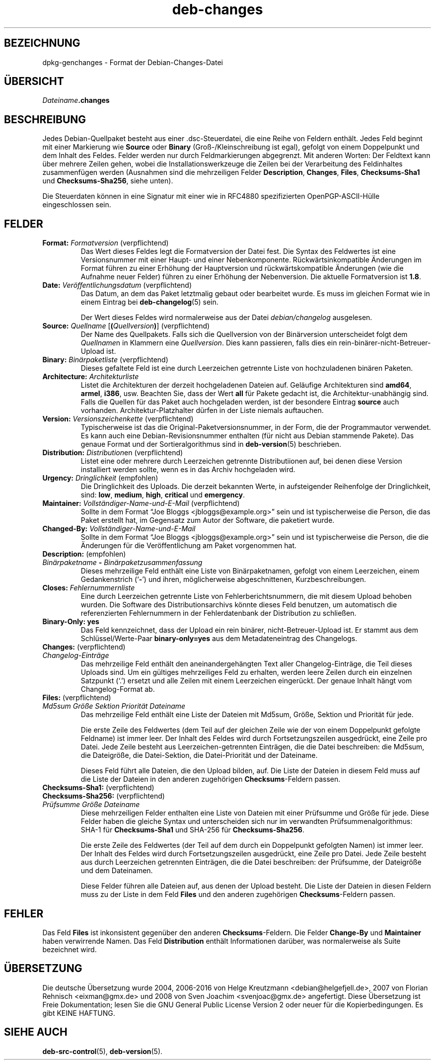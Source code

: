 .\" dpkg manual page - deb-changes(5)
.\"
.\" Copyright © 1995-1996 Ian Jackson <ijackson@chiark.greenend.org.uk>
.\" Copyright © 2010 Russ Allbery <rra@debian.org>
.\" Copyright © 2015 Guillem Jover <guillem@debian.org>
.\"
.\" This is free software; you can redistribute it and/or modify
.\" it under the terms of the GNU General Public License as published by
.\" the Free Software Foundation; either version 2 of the License, or
.\" (at your option) any later version.
.\"
.\" This is distributed in the hope that it will be useful,
.\" but WITHOUT ANY WARRANTY; without even the implied warranty of
.\" MERCHANTABILITY or FITNESS FOR A PARTICULAR PURPOSE.  See the
.\" GNU General Public License for more details.
.\"
.\" You should have received a copy of the GNU General Public License
.\" along with this program.  If not, see <https://www.gnu.org/licenses/>.
.
.\"*******************************************************************
.\"
.\" This file was generated with po4a. Translate the source file.
.\"
.\"*******************************************************************
.TH deb\-changes 5 2015\-06\-01 Debian\-Projekt Debian
.SH BEZEICHNUNG
dpkg\-genchanges \- Format der Debian\-Changes\-Datei
.
.SH ÜBERSICHT
\fIDateiname\fP\fB.changes\fP
.
.SH BESCHREIBUNG
Jedes Debian\-Quellpaket besteht aus einer .dsc\-Steuerdatei, die eine Reihe
von Feldern enthält. Jedes Feld beginnt mit einer Markierung wie \fBSource\fP
oder \fBBinary\fP (Groß\-/Kleinschreibung ist egal), gefolgt von einem
Doppelpunkt und dem Inhalt des Feldes. Felder werden nur durch
Feldmarkierungen abgegrenzt. Mit anderen Worten: Der Feldtext kann über
mehrere Zeilen gehen, wobei die Installationswerkzeuge die Zeilen bei der
Verarbeitung des Feldinhaltes zusammenfügen werden (Ausnahmen sind die
mehrzeiligen Felder \fBDescription\fP, \fBChanges\fP, \fBFiles\fP, \fBChecksums\-Sha1\fP
und \fBChecksums\-Sha256\fP, siehe unten).
.PP
Die Steuerdaten können in eine Signatur mit einer wie in RFC4880
spezifizierten OpenPGP\-ASCII\-Hülle eingeschlossen sein.
.
.SH FELDER
.TP 
\fBFormat:\fP \fIFormatversion\fP (verpflichtend)
Das Wert dieses Feldes legt die Formatversion der Datei fest. Die Syntax des
Feldwertes ist eine Versionsnummer mit einer Haupt\- und einer
Nebenkomponente. Rückwärtsinkompatible Änderungen im Format führen zu einer
Erhöhung der Hauptversion und rückwärtskompatible Änderungen (wie die
Aufnahme neuer Felder) führen zu einer Erhöhung der Nebenversion. Die
aktuelle Formatversion ist \fB1.8\fP.
.TP 
\fBDate:\fP \fIVeröffentlichungsdatum\fP (verpflichtend)
Das Datum, an dem das Paket letztmalig gebaut oder bearbeitet wurde. Es muss
im gleichen Format wie in einem Eintrag bei \fBdeb\-changelog\fP(5) sein.

Der Wert dieses Feldes wird normalerweise aus der Datei \fIdebian/changelog\fP
ausgelesen.
.TP 
\fBSource:\fP \fIQuellname\fP [\fB(\fP\fIQuellversion\fP\fB)\fP] (verpflichtend)
Der Name des Quellpakets. Falls sich die Quellversion von der Binärversion
unterscheidet folgt dem \fIQuellname\fPn in Klammern eine \fIQuellversion\fP. Dies
kann passieren, falls dies ein rein\-binärer\-nicht\-Betreuer\-Upload ist.
.TP 
\fBBinary:\fP \fIBinärpaketliste\fP (verpflichtend)
Dieses gefaltete Feld ist eine durch Leerzeichen getrennte Liste von
hochzuladenen binären Paketen.
.TP 
\fBArchitecture:\fP \fIArchitekturliste\fP
Listet die Architekturen der derzeit hochgeladenen Dateien auf. Geläufige
Architekturen sind \fBamd64\fP, \fBarmel\fP, \fBi386\fP, usw. Beachten Sie, dass der
Wert \fBall\fP für Pakete gedacht ist, die Architektur\-unabhängig sind. Falls
die Quellen für das Paket auch hochgeladen werden, ist der besondere Eintrag
\fBsource\fP auch vorhanden. Architektur\-Platzhalter dürfen in der Liste
niemals auftauchen.
.TP 
\fBVersion:\fP \fIVersionszeichenkette\fP (verpflichtend)
Typischerweise ist das die Original\-Paketversionsnummer, in der Form, die
der Programmautor verwendet. Es kann auch eine Debian\-Revisionsnummer
enthalten (für nicht aus Debian stammende Pakete). Das genaue Format und der
Sortieralgorithmus sind in \fBdeb\-version\fP(5) beschrieben.
.TP 
\fBDistribution:\fP \fIDistribution\fPen (verpflichtend)
Listet eine oder mehrere durch Leerzeichen getrennte Distributiionen auf,
bei denen diese Version installiert werden sollte, wenn es in das Archiv
hochgeladen wird.
.TP 
\fBUrgency:\fP \fIDringlichkeit\fP (empfohlen)
Die Dringlichkeit des Uploads. Die derzeit bekannten Werte, in aufsteigender
Reihenfolge der Dringlichkeit, sind: \fBlow\fP, \fBmedium\fP, \fBhigh\fP, \fBcritical\fP
und \fBemergency\fP.
.TP 
\fBMaintainer:\fP \fIVollständiger\-Name\-und\-E\-Mail\fP (verpflichtend)
Sollte in dem Format \(lqJoe Bloggs <jbloggs@example.org>\(rq sein
und ist typischerweise die Person, die das Paket erstellt hat, im Gegensatz
zum Autor der Software, die paketiert wurde.
.TP 
\fBChanged\-By:\fP\fI Vollständiger\-Name\-und\-E\-Mail\fP
Sollte in dem Format \(lqJoe Bloggs <jbloggs@example.org>\(rq sein
und ist typischerweise die Person, die die Änderungen für die
Veröffentlichung am Paket vorgenommen hat.
.TP 
\fBDescription:\fP (empfohlen)
.TQ
 \fIBinärpaketname\fP \fB\-\fP \fIBinärpaketzusammenfassung\fP
Dieses mehrzeilige Feld enthält eine Liste von Binärpaketnamen, gefolgt von
einem Leerzeichen, einem Gedankenstrich (\(oq\fB\-\fP\(cq) und ihren,
möglicherweise abgeschnittenen, Kurzbeschreibungen.
.TP 
\fBCloses:\fP\fI Fehlernummernliste\fP
Eine durch Leerzeichen getrennte Liste von Fehlerberichtsnummern, die mit
diesem Upload behoben wurden. Die Software des Distributionsarchivs könnte
dieses Feld benutzen, um automatisch die referenzierten Fehlernummern in der
Fehlerdatenbank der Distribution zu schließen.
.TP 
\fBBinary\-Only: yes\fP
Das Feld kennzeichnet, dass der Upload ein rein binärer,
nicht\-Betreuer\-Upload ist. Er stammt aus dem Schlüssel/Werte\-Paar
\fBbinary\-only=yes\fP aus dem Metadateneintrag des Changelogs.
.TP 
\fBChanges:\fP (verpflichtend)
.TQ
\fIChangelog\-Einträge\fP
Das mehrzeilige Feld enthält den aneinandergehängten Text aller
Changelog\-Einträge, die Teil dieses Uploads sind. Um ein gültiges
mehrzeiliges Feld zu erhalten, werden leere Zeilen durch ein einzelnen
Satzpunkt (\(oq.\(cq) ersetzt und alle Zeilen mit einem Leerzeichen
eingerückt. Der genaue Inhalt hängt vom Changelog\-Format ab.
.TP 
\fBFiles:\fP (verpflichtend)
.TQ
 \fIMd5sum\fP \fIGröße\fP \fISektion\fP \fIPriorität\fP \fIDateiname\fP
Das mehrzeilige Feld enthält eine Liste der Dateien mit Md5sum, Größe,
Sektion und Priorität für jede.

Die erste Zeile des Feldwertes (dem Teil auf der gleichen Zeile wie der von
einem Doppelpunkt gefolgte Feldname) ist immer leer. Der Inhalt des Feldes
wird durch Fortsetzungszeilen ausgedrückt, eine Zeile pro Datei. Jede Zeile
besteht aus Leerzeichen\-getrennten Einträgen, die die Datei beschreiben: die
Md5sum, die Dateigröße, die Datei\-Sektion, die Datei\-Priorität und der
Dateiname.

Dieses Feld führt alle Dateien, die den Upload bilden, auf. Die Liste der
Dateien in diesem Feld muss auf die Liste der Dateien in den anderen
zugehörigen \fBChecksums\fP\-Feldern passen.
.TP 
\fBChecksums\-Sha1:\fP (verpflichtend)
.TQ
\fBChecksums\-Sha256:\fP (verpflichtend)
.TQ
 \fIPrüfsumme\fP \fIGröße\fP \fIDateiname\fP
Diese mehrzeiligen Felder enthalten eine Liste von Dateien mit einer
Prüfsumme und Größe für jede. Diese Felder haben die gleiche Syntax und
unterscheiden sich nur im verwandten Prüfsummenalgorithmus: SHA\-1 für
\fBChecksums\-Sha1\fP und SHA\-256 für \fBChecksums\-Sha256\fP.

Die erste Zeile des Feldwertes (der Teil auf dem durch ein Doppelpunkt
gefolgten Namen) ist immer leer. Der Inhalt des Feldes wird durch
Fortsetzungszeilen ausgedrückt, eine Zeile pro Datei. Jede Zeile besteht aus
durch Leerzeichen getrennten Einträgen, die die Datei beschreiben: der
Prüfsumme, der Dateigröße und dem Dateinamen.

Diese Felder führen alle Dateien auf, aus denen der Upload besteht. Die
Liste der Dateien in diesen Feldern muss zu der Liste in dem Feld \fBFiles\fP
und den anderen zugehörigen \fBChecksums\fP\-Feldern passen.
.
.\" .SH EXAMPLE
.\" .RS
.\" .nf
.\"
.\" .fi
.\" .RE
.
.SH FEHLER
Das Feld \fBFiles\fP ist inkonsistent gegenüber den anderen
\fBChecksums\fP\-Feldern. Die Felder \fBChange\-By\fP und \fBMaintainer\fP haben
verwirrende Namen. Das Feld \fBDistribution\fP enthält Informationen darüber,
was normalerweise als Suite bezeichnet wird.
.SH ÜBERSETZUNG
Die deutsche Übersetzung wurde 2004, 2006-2016 von Helge Kreutzmann
<debian@helgefjell.de>, 2007 von Florian Rehnisch <eixman@gmx.de> und
2008 von Sven Joachim <svenjoac@gmx.de>
angefertigt. Diese Übersetzung ist Freie Dokumentation; lesen Sie die
GNU General Public License Version 2 oder neuer für die Kopierbedingungen.
Es gibt KEINE HAFTUNG.
.SH "SIEHE AUCH"
\fBdeb\-src\-control\fP(5), \fBdeb\-version\fP(5).
